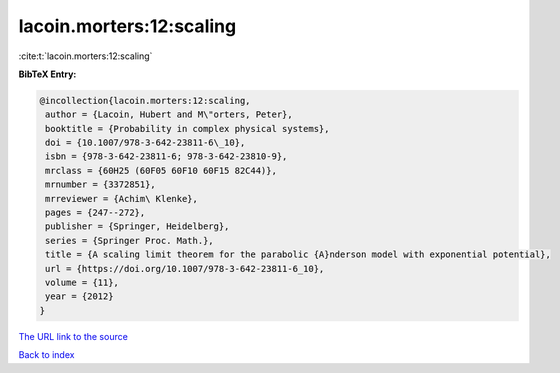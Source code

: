 lacoin.morters:12:scaling
=========================

:cite:t:`lacoin.morters:12:scaling`

**BibTeX Entry:**

.. code-block:: bibtex

   @incollection{lacoin.morters:12:scaling,
    author = {Lacoin, Hubert and M\"orters, Peter},
    booktitle = {Probability in complex physical systems},
    doi = {10.1007/978-3-642-23811-6\_10},
    isbn = {978-3-642-23811-6; 978-3-642-23810-9},
    mrclass = {60H25 (60F05 60F10 60F15 82C44)},
    mrnumber = {3372851},
    mrreviewer = {Achim\ Klenke},
    pages = {247--272},
    publisher = {Springer, Heidelberg},
    series = {Springer Proc. Math.},
    title = {A scaling limit theorem for the parabolic {A}nderson model with exponential potential},
    url = {https://doi.org/10.1007/978-3-642-23811-6_10},
    volume = {11},
    year = {2012}
   }
`The URL link to the source <ttps://doi.org/10.1007/978-3-642-23811-6_10}>`_


`Back to index <../By-Cite-Keys.html>`_
